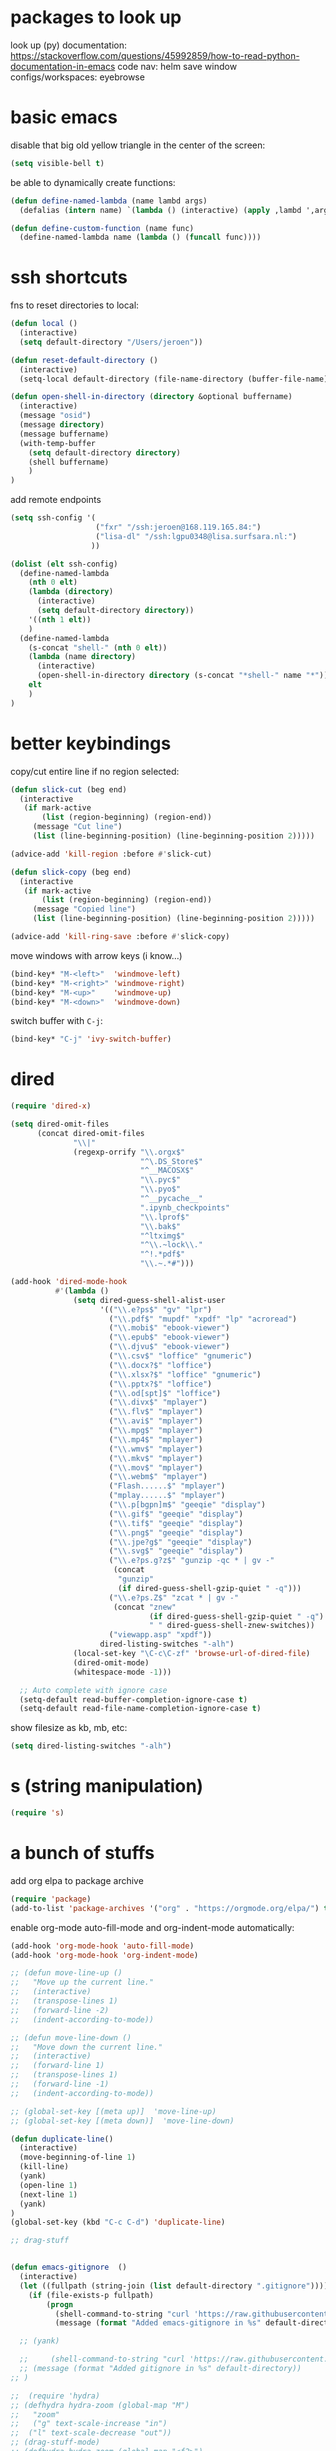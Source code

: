 * packages to look up

look up (py) documentation:
https://stackoverflow.com/questions/45992859/how-to-read-python-documentation-in-emacs
code nav: helm
save window configs/workspaces: eyebrowse

* basic emacs

disable that big old yellow triangle in the center of the screen:

#+BEGIN_SRC emacs-lisp
(setq visible-bell t)
#+END_SRC

#+RESULTS:

be able to dynamically create functions:

#+BEGIN_SRC emacs-lisp
(defun define-named-lambda (name lambd args)
  (defalias (intern name) `(lambda () (interactive) (apply ,lambd ',args))))

(defun define-custom-function (name func)
  (define-named-lambda name (lambda () (funcall func))))
#+END_SRC

#+RESULTS:
: define-custom-function

* ssh shortcuts

fns to reset directories to local:
#+BEGIN_SRC emacs-lisp
(defun local ()
  (interactive)
  (setq default-directory "/Users/jeroen"))

(defun reset-default-directory ()
  (interactive)
  (setq-local default-directory (file-name-directory (buffer-file-name))))

(defun open-shell-in-directory (directory &optional buffername)
  (interactive)
  (message "osid")
  (message directory)
  (message buffername)
  (with-temp-buffer
    (setq default-directory directory)
    (shell buffername)
    )
)
#+END_SRC

#+RESULTS:
: open-shell-in-directory

add remote endpoints

#+BEGIN_SRC emacs-lisp
(setq ssh-config '(
                   ("fxr" "/ssh:jeroen@168.119.165.84:")
                   ("lisa-dl" "/ssh:lgpu0348@lisa.surfsara.nl:")
                  ))

(dolist (elt ssh-config)
  (define-named-lambda
    (nth 0 elt)
    (lambda (directory)
      (interactive)
      (setq default-directory directory))
    '((nth 1 elt))
    )
  (define-named-lambda
    (s-concat "shell-" (nth 0 elt))
    (lambda (name directory)
      (interactive)
      (open-shell-in-directory directory (s-concat "*shell-" name "*")))
    elt
    )
)
#+END_SRC

#+RESULTS:

* better keybindings

copy/cut entire line if no region selected:
#+BEGIN_SRC emacs-lisp
(defun slick-cut (beg end)
  (interactive
   (if mark-active
       (list (region-beginning) (region-end))
     (message "Cut line")
     (list (line-beginning-position) (line-beginning-position 2)))))

(advice-add 'kill-region :before #'slick-cut)

(defun slick-copy (beg end)
  (interactive
   (if mark-active
       (list (region-beginning) (region-end))
     (message "Copied line")
     (list (line-beginning-position) (line-beginning-position 2)))))

(advice-add 'kill-ring-save :before #'slick-copy)
#+END_SRC

#+RESULTS:

move windows with arrow keys (i know...)

#+BEGIN_SRC emacs-lisp
(bind-key* "M-<left>"  'windmove-left)
(bind-key* "M-<right>" 'windmove-right)
(bind-key* "M-<up>"    'windmove-up)
(bind-key* "M-<down>"  'windmove-down)
#+END_SRC

#+RESULTS:
: windmove-down

switch buffer with =C-j=:

#+BEGIN_SRC emacs-lisp
(bind-key* "C-j" 'ivy-switch-buffer)
#+END_SRC

#+RESULTS:
: ivy-switch-buffer

* dired

#+BEGIN_SRC emacs-lisp
  (require 'dired-x)

  (setq dired-omit-files
        (concat dired-omit-files
                "\\|"
                (regexp-orrify "\\.orgx$"
                               "^\.DS_Store$"
                               "^__MACOSX$"
                               "\\.pyc$"
                               "\\.pyo$"
                               "^__pycache__"
                               ".ipynb_checkpoints"
                               "\\.lprof$"
                               "\\.bak$"
                               "^ltximg$"
                               "^\\.~lock\\."
                               "^!.*pdf$"
                               "\\.~.*#")))

  (add-hook 'dired-mode-hook
            #'(lambda ()
                (setq dired-guess-shell-alist-user
                      '(("\\.e?ps$" "gv" "lpr")
                        ("\\.pdf$" "mupdf" "xpdf" "lp" "acroread")
                        ("\\.mobi$" "ebook-viewer")
                        ("\\.epub$" "ebook-viewer")
                        ("\\.djvu$" "ebook-viewer")
                        ("\\.csv$" "loffice" "gnumeric")
                        ("\\.docx?$" "loffice")
                        ("\\.xlsx?$" "loffice" "gnumeric")
                        ("\\.pptx?$" "loffice")
                        ("\\.od[spt]$" "loffice")
                        ("\\.divx$" "mplayer")
                        ("\\.flv$" "mplayer")
                        ("\\.avi$" "mplayer")
                        ("\\.mpg$" "mplayer")
                        ("\\.mp4$" "mplayer")
                        ("\\.wmv$" "mplayer")
                        ("\\.mkv$" "mplayer")
                        ("\\.mov$" "mplayer")
                        ("\\.webm$" "mplayer")
                        ("Flash......$" "mplayer")
                        ("mplay......$" "mplayer")
                        ("\\.p[bgpn]m$" "geeqie" "display")
                        ("\\.gif$" "geeqie" "display")
                        ("\\.tif$" "geeqie" "display")
                        ("\\.png$" "geeqie" "display")
                        ("\\.jpe?g$" "geeqie" "display")
                        ("\\.svg$" "geeqie" "display")
                        ("\\.e?ps.g?z$" "gunzip -qc * | gv -"
                         (concat
                          "gunzip"
                          (if dired-guess-shell-gzip-quiet " -q")))
                        ("\\.e?ps.Z$" "zcat * | gv -"
                         (concat "znew"
                                 (if dired-guess-shell-gzip-quiet " -q")
                                 " " dired-guess-shell-znew-switches))
                        ("viewapp.asp" "xpdf"))
                      dired-listing-switches "-alh")
                (local-set-key "\C-c\C-zf" 'browse-url-of-dired-file)
                (dired-omit-mode)
                (whitespace-mode -1)))

    ;; Auto complete with ignore case
    (setq-default read-buffer-completion-ignore-case t)
    (setq-default read-file-name-completion-ignore-case t)
#+END_SRC

show filesize as kb, mb, etc:

#+BEGIN_SRC emacs-lisp
(setq dired-listing-switches "-alh")
#+END_SRC

* s (string manipulation)

#+BEGIN_SRC emacs-lisp
(require 's)
#+END_SRC

#+RESULTS:
: s

* a bunch of stuffs

add org elpa to package archive
#+BEGIN_SRC emacs-lisp
(require 'package)
(add-to-list 'package-archives '("org" . "https://orgmode.org/elpa/") t)
#+END_SRC

#+RESULTS:
: ((melpa . http://melpa.org/packages/) (gnu . https://elpa.gnu.org/packages/) (melpa . https://mirrors.tuna.tsinghua.edu.cn/elpa/melpa/) (melpa . https://stable.melpa.org/packages/) (org . https://orgmode.org/elpa/))

enable org-mode auto-fill-mode and org-indent-mode automatically:

#+BEGIN_SRC emacs-lisp
(add-hook 'org-mode-hook 'auto-fill-mode)
(add-hook 'org-mode-hook 'org-indent-mode)
#+END_SRC



#+BEGIN_SRC emacs-lisp
;; (defun move-line-up ()
;;   "Move up the current line."
;;   (interactive)
;;   (transpose-lines 1)
;;   (forward-line -2)
;;   (indent-according-to-mode))

;; (defun move-line-down ()
;;   "Move down the current line."
;;   (interactive)
;;   (forward-line 1)
;;   (transpose-lines 1)
;;   (forward-line -1)
;;   (indent-according-to-mode))

;; (global-set-key [(meta up)]  'move-line-up)
;; (global-set-key [(meta down)]  'move-line-down)

(defun duplicate-line()
  (interactive)
  (move-beginning-of-line 1)
  (kill-line)
  (yank)
  (open-line 1)
  (next-line 1)
  (yank)
)
(global-set-key (kbd "C-c C-d") 'duplicate-line)

;; drag-stuff


(defun emacs-gitignore  ()
  (interactive)
  (let ((fullpath (string-join (list default-directory ".gitignore"))))
    (if (file-exists-p fullpath)
        (progn
          (shell-command-to-string "curl 'https://raw.githubusercontent.com/github/gitignore/master/Global/Emacs.gitignore' >> .gitignore")
          (message (format "Added emacs-gitignore in %s" default-directory))))))

  ;; (yank)

  ;;     (shell-command-to-string "curl 'https://raw.githubusercontent.com/github/gitignore/master/Global/Emacs.gitignore' >> .gitignore")
  ;; (message (format "Added gitignore in %s" default-directory))
;; )
#+END_SRC

#+RESULTS:
| (lambda nil (yas-activate-extra-mode (quote fundamental-mode))) | yas-minor-mode-set-explicitly |

#+BEGIN_SRC emacs-lisp
;;  (require 'hydra)
;; (defhydra hydra-zoom (global-map "M")
;;   "zoom"
;;   ("g" text-scale-increase "in")
;;  ("l" text-scale-decrease "out"))
;; (drag-stuff-mode)
;; (defhydra hydra-zoom (global-map "<f2>")
;;   "zoom"
;;   ("g" text-scale-increase "in")
;;   ("l" text-scale-decrease "out"))
(define-key indent-rigidly-map (drag-stuff--kbd 'left) 'drag-stuff-left)
(define-key indent-rigidly-map (kbd "C-p") 'drag-stuff-up)
(define-key indent-rigidly-map (kbd "C-n") 'drag-stuff-down)
(define-key indent-rigidly-map (kbd "C-f") 'drag-stuff-right)
(define-key indent-rigidly-map (kbd "C-b") 'drag-stuff-left)
(drag-stuff-mode)
#+END_SRC

#+RESULTS:
: drag-stuff-left

* yasnippet

#+BEGIN_SRC emacs-lisp
;; (add-hook 'yas-minor-mode-hook (lambda () (yas-activate-extra-mode
;;           'fundamental-mode)))
;; (use-package yasnippet
;;   :config
;;   (yas-global-mode 1))

;; (add-hook 'yas-minor-mode-hook
;;           (lambda ()
;;             (yas-activate-extra-mode 'fundamental-mode)))
(require 'yasnippet)
(yas-global-mode 1)
#+END_SRC

#+RESULTS:
: t

* multiple-cursors
#+BEGIN_SRC emacs-lisp
(bind-keys* ((kbd "C-.") . mc/mark-next-like-this)
            ((kbd "C-,") . mc/mark-previous-like-this)
            ((kbd "C-M-,") . mc/unmark-next-like-this)
            ((kbd "C-M-.") . mc/unmark-previous-like-this)
             ((kbd "C-c C-,") . mc/mark-all-like-this))
#+END_SRC

#+RESULTS:
: mc/mark-all-like-this

* projectile

#+BEGIN_SRC emacs-lisp
(require 'projectile)
(define-key projectile-mode-map (kbd "s-p") 'projectile-command-map)
(define-key projectile-mode-map (kbd "C-c p") 'projectile-command-map)
(projectile-mode +1)
#+END_SRC

#+RESULTS:
: t

* rails

** projectile-rails

projectile-rails is used for navigation inside a rails project.

#+BEGIN_SRC emacs-lisp
(projectile-rails-global-mode)
(define-key projectile-rails-mode-map (kbd "C-c e") 'projectile-rails-command-map)
#+END_SRC

#+RESULTS:
: projectile-rails-command-map

** web-mode

web-mode ensures syntax highlighting for a bunch of web code files (html), including .html.erb

#+BEGIN_SRC emacs-lisp
(require 'web-mode)
(add-to-list 'auto-mode-alist '("\\.phtml\\'" . web-mode))
(add-to-list 'auto-mode-alist '("\\.tpl\\.php\\'" . web-mode))
(add-to-list 'auto-mode-alist '("\\.[agj]sp\\'" . web-mode))
(add-to-list 'auto-mode-alist '("\\.as[cp]x\\'" . web-mode))
(add-to-list 'auto-mode-alist '("\\.erb\\'" . web-mode))
(add-to-list 'auto-mode-alist '("\\.mustache\\'" . web-mode))
(add-to-list 'auto-mode-alist '("\\.djhtml\\'" . web-mode))
#+END_SRC

#+RESULTS:
: ((\.djhtml\' . web-mode) (\.mustache\' . web-mode) (\.erb\' . web-mode) (\.as[cp]x\' . web-mode) (\.[agj]sp\' . web-mode) (\.tpl\.php\' . web-mode) (\.phtml\' . web-mode) (\.jsx?$ . web-mode) (\.odc\' . archive-mode) (\.odf\' . archive-mode) (\.odi\' . archive-mode) (\.otp\' . archive-mode) (\.odp\' . archive-mode) (\.otg\' . archive-mode) (\.odg\' . archive-mode) (\.ots\' . archive-mode) (\.ods\' . archive-mode) (\.odm\' . archive-mode) (\.ott\' . archive-mode) (\.odt\' . archive-mode) (/Users/jeroen/Documents/journal/\(?1:[0-9]\{4\}\)\(?2:[0-9][0-9]\)\(?3:[0-9][0-9]\)\(\.gpg\)?\' . org-journal-mode) (\.[jt]sx?\' . web-mode) (\.php\' . web-mode) (\.html\' . web-mode) (\.hbs\' . web-mode) (\.ejs\' . web-mode) (/Pipfile.lock$ . js2-mode) (/Pipfile$ . conf-mode) (\.xsh$ . python-mode) (\.ipynb$ . js2-mode) (\.py\' . python-mode) (\.hva\' . latex-mode) (\.drv\' . latex-mode) (/git-rebase-todo\' . git-rebase-mode) (\.\(?:md\|markdown\|mkd\|mdown\|mkdn\|mdwn\)\' . markdown-mode) (/nginx/.+\.conf\' . nginx-mode) (nginx\.conf\' . nginx-mode) (/PKGBUILD\' . pkgbuild-mode) (\.toml\' . toml-mode) (\.ts$ . typescript-mode) (\.\(e?ya?\|ra\)ml\' . yaml-mode) (\.gpg\(~\|\.~[0-9]+~\)?\' nil epa-file) (\.elc\' . elisp-byte-code-mode) (\.zst\' nil jka-compr) (\.dz\' nil jka-compr) (\.xz\' nil jka-compr) (\.lzma\' nil jka-compr) (\.lz\' nil jka-compr) (\.g?z\' nil jka-compr) (\.bz2\' nil jka-compr) (\.Z\' nil jka-compr) (\.vr[hi]?\' . vera-mode) (\(?:\.\(?:rbw?\|ru\|rake\|thor\|jbuilder\|rabl\|gemspec\|podspec\)\|/\(?:Gem\|Rake\|Cap\|Thor\|Puppet\|Berks\|Vagrant\|Guard\|Pod\)file\)\' . ruby-mode) (\.re?st\' . rst-mode) (\.py[iw]?\' . python-mode) (\.less\' . less-css-mode) (\.scss\' . scss-mode) (\.awk\' . awk-mode) (\.\(u?lpc\|pike\|pmod\(\.in\)?\)\' . pike-mode) (\.idl\' . idl-mode) (\.java\' . java-mode) (\.m\' . objc-mode) (\.ii\' . c++-mode) (\.i\' . c-mode) (\.lex\' . c-mode) (\.y\(acc\)?\' . c-mode) (\.h\' . c-or-c++-mode) (\.c\' . c-mode) (\.\(CC?\|HH?\)\' . c++-mode) (\.[ch]\(pp\|xx\|\+\+\)\' . c++-mode) (\.\(cc\|hh\)\' . c++-mode) (\.\(bat\|cmd\)\' . bat-mode) (\.[sx]?html?\(\.[a-zA-Z_]+\)?\' . mhtml-mode) (\.svgz?\' . image-mode) (\.svgz?\' . xml-mode) (\.x[bp]m\' . image-mode) (\.x[bp]m\' . c-mode) (\.p[bpgn]m\' . image-mode) (\.tiff?\' . image-mode) (\.gif\' . image-mode) (\.png\' . image-mode) (\.jpe?g\' . image-mode) (\.te?xt\' . text-mode) (\.[tT]e[xX]\' . tex-mode) (\.ins\' . tex-mode) (\.ltx\' . latex-mode) (\.dtx\' . doctex-mode) (\.org\' . org-mode) (\.el\' . emacs-lisp-mode) (Project\.ede\' . emacs-lisp-mode) (\.\(scm\|stk\|ss\|sch\)\' . scheme-mode) (\.l\' . lisp-mode) (\.li?sp\' . lisp-mode) (\.[fF]\' . fortran-mode) (\.for\' . fortran-mode) (\.p\' . pascal-mode) (\.pas\' . pascal-mode) (\.\(dpr\|DPR\)\' . delphi-mode) (\.ad[abs]\' . ada-mode) (\.ad[bs].dg\' . ada-mode) (\.\([pP]\([Llm]\|erl\|od\)\|al\)\' . perl-mode) (Imakefile\' . makefile-imake-mode) (Makeppfile\(?:\.mk\)?\' . makefile-makepp-mode) (\.makepp\' . makefile-makepp-mode) (\.mk\' . makefile-bsdmake-mode) (\.make\' . makefile-bsdmake-mode) (GNUmakefile\' . makefile-gmake-mode) ([Mm]akefile\' . makefile-bsdmake-mode) (\.am\' . makefile-automake-mode) (\.texinfo\' . texinfo-mode) (\.te?xi\' . texinfo-mode) (\.[sS]\' . asm-mode) (\.asm\' . asm-mode) (\.css\' . css-mode) (\.mixal\' . mixal-mode) (\.gcov\' . compilation-mode) (/\.[a-z0-9-]*gdbinit . gdb-script-mode) (-gdb\.gdb . gdb-script-mode) ([cC]hange\.?[lL]og?\' . change-log-mode) ([cC]hange[lL]og[-.][0-9]+\' . change-log-mode) (\$CHANGE_LOG\$\.TXT . change-log-mode) (\.scm\.[0-9]*\' . scheme-mode) (\.[ckz]?sh\'\|\.shar\'\|/\.z?profile\' . sh-mode) (\.bash\' . sh-mode) (\(/\|\`\)\.\(bash_\(profile\|history\|log\(in\|out\)\)\|z?log\(in\|out\)\)\' . sh-mode) (\(/\|\`\)\.\(shrc\|zshrc\|m?kshrc\|bashrc\|t?cshrc\|esrc\)\' . sh-mode) (\(/\|\`\)\.\([kz]shenv\|xinitrc\|startxrc\|xsession\)\' . sh-mode) (\.m?spec\' . sh-mode) (\.m[mes]\' . nroff-mode) (\.man\' . nroff-mode) (\.sty\' . latex-mode) (\.cl[so]\' . latex-mode) (\.bbl\' . latex-mode) (\.bib\' . bibtex-mode) (\.bst\' . bibtex-style-mode) (\.sql\' . sql-mode) (\.m[4c]\' . m4-mode) (\.mf\' . metafont-mode) (\.mp\' . metapost-mode) (\.vhdl?\' . vhdl-mode) (\.article\' . text-mode) (\.letter\' . text-mode) (\.i?tcl\' . tcl-mode) (\.exp\' . tcl-mode) (\.itk\' . tcl-mode) (\.icn\' . icon-mode) (\.sim\' . simula-mode) (\.mss\' . scribe-mode) (\.f9[05]\' . f90-mode) (\.f0[38]\' . f90-mode) (\.indent\.pro\' . fundamental-mode) (\.\(pro\|PRO\)\' . idlwave-mode) (\.srt\' . srecode-template-mode) (\.prolog\' . prolog-mode) (\.tar\' . tar-mode) (\.\(arc\|zip\|lzh\|lha\|zoo\|[jew]ar\|xpi\|rar\|cbr\|7z\|ARC\|ZIP\|LZH\|LHA\|ZOO\|[JEW]AR\|XPI\|RAR\|CBR\|7Z\)\' . archive-mode) (\.oxt\' . archive-mode) (\.\(deb\|[oi]pk\)\' . archive-mode) (\`/tmp/Re . text-mode) (/Message[0-9]*\' . text-mode) (\`/tmp/fol/ . text-mode) (\.oak\' . scheme-mode) (\.sgml?\' . sgml-mode) (\.x[ms]l\' . xml-mode) (\.dbk\' . xml-mode) (\.dtd\' . sgml-mode) (\.ds\(ss\)?l\' . dsssl-mode) (\.jsm?\' . javascript-mode) (\.json\' . javascript-mode) (\.jsx\' . js-jsx-mode) (\.[ds]?vh?\' . verilog-mode) (\.by\' . bovine-grammar-mode) (\.wy\' . wisent-grammar-mode) ([:/\]\..*\(emacs\|gnus\|viper\)\' . emacs-lisp-mode) (\`\..*emacs\' . emacs-lisp-mode) ([:/]_emacs\' . emacs-lisp-mode) (/crontab\.X*[0-9]+\' . shell-script-mode) (\.ml\' . lisp-mode) (\.ld[si]?\' . ld-script-mode) (ld\.?script\' . ld-script-mode) (\.xs\' . c-mode) (\.x[abdsru]?[cnw]?\' . ld-script-mode) (\.zone\' . dns-mode) (\.soa\' . dns-mode) (\.asd\' . lisp-mode) (\.\(asn\|mib\|smi\)\' . snmp-mode) (\.\(as\|mi\|sm\)2\' . snmpv2-mode) (\.\(diffs?\|patch\|rej\)\' . diff-mode) (\.\(dif\|pat\)\' . diff-mode) (\.[eE]?[pP][sS]\' . ps-mode) (\.\(?:PDF\|DVI\|OD[FGPST]\|DOCX?\|XLSX?\|PPTX?\|pdf\|djvu\|dvi\|od[fgpst]\|docx?\|xlsx?\|pptx?\)\' . doc-view-mode-maybe) (configure\.\(ac\|in\)\' . autoconf-mode) (\.s\(v\|iv\|ieve\)\' . sieve-mode) (BROWSE\' . ebrowse-tree-mode) (\.ebrowse\' . ebrowse-tree-mode) (#\*mail\* . mail-mode) (\.g\' . antlr-mode) (\.mod\' . m2-mode) (\.ses\' . ses-mode) (\.docbook\' . sgml-mode) (\.com\' . dcl-mode) (/config\.\(?:bat\|log\)\' . fundamental-mode) (\.\(?:[iI][nN][iI]\|[lL][sS][tT]\|[rR][eE][gG]\|[sS][yY][sS]\)\' . conf-mode) (\.la\' . conf-unix-mode) (\.ppd\' . conf-ppd-mode) (java.+\.conf\' . conf-javaprop-mode) (\.properties\(?:\.[a-zA-Z0-9._-]+\)?\' . conf-javaprop-mode) (\.toml\' . conf-toml-mode) (\.desktop\' . conf-desktop-mode) (\`/etc/\(?:DIR_COLORS\|ethers\|.?fstab\|.*hosts\|lesskey\|login\.?de\(?:fs\|vperm\)\|magic\|mtab\|pam\.d/.*\|permissions\(?:\.d/.+\)?\|protocols\|rpc\|services\)\' . conf-space-mode) (\`/etc/\(?:acpid?/.+\|aliases\(?:\.d/.+\)?\|default/.+\|group-?\|hosts\..+\|inittab\|ksysguarddrc\|opera6rc\|passwd-?\|shadow-?\|sysconfig/.+\)\' . conf-mode) ([cC]hange[lL]og[-.][-0-9a-z]+\' . change-log-mode) (/\.?\(?:gitconfig\|gnokiirc\|hgrc\|kde.*rc\|mime\.types\|wgetrc\)\' . conf-mode) (/\.\(?:enigma\|gltron\|gtk\|hxplayer\|net\|neverball\|qt/.+\|realplayer\|scummvm\|sversion\|sylpheed/.+\|xmp\)rc\' . conf-mode) (/\.\(?:gdbtkinit\|grip\|orbital/.+txt\|rhosts\|tuxracer/options\)\' . conf-mode) (/\.?X\(?:default\|resource\|re\)s\> . conf-xdefaults-mode) (/X11.+app-defaults/\|\.ad\' . conf-xdefaults-mode) (/X11.+locale/.+/Compose\' . conf-colon-mode) (/X11.+locale/compose\.dir\' . conf-javaprop-mode) (\.~?[0-9]+\.[0-9][-.0-9]*~?\' nil t) (\.\(?:orig\|in\|[bB][aA][kK]\)\' nil t) ([/.]c\(?:on\)?f\(?:i?g\)?\(?:\.[a-zA-Z0-9._-]+\)?\' . conf-mode-maybe) (\.[1-9]\' . nroff-mode) (\.tgz\' . tar-mode) (\.tbz2?\' . tar-mode) (\.txz\' . tar-mode) (\.tzst\' . tar-mode))
* react

i use a number of packages here: first, web-mode, which does a bunch of stuff. initialization:

#+BEGIN_SRC emacs-lisp
(add-to-list 'auto-mode-alist '("\\.jsx?$" . web-mode)) ;; auto-enable for .js/.jsx files
(setq web-mode-content-types-alist '(("jsx" . "\\.js[x]?\\'")))

(defun web-mode-init-hook ()
  "Hooks for Web mode.  Adjust indent."
  (setq web-mode-markup-indent-offset 2))

(add-hook 'web-mode-hook  'web-mode-init-hook)
#+END_SRC

second package: prettier-js, which autoformats js files on save. for this, i also install
add-node-modules-path

#+BEGIN_SRC emacs-lisp
(setq prettier-js-args (list "--no-semi" "--single-quote"))

(defun web-mode-init-prettier-hook ()
  (add-node-modules-path)
  (prettier-js-mode))

(add-hook 'web-mode-hook  'web-mode-init-prettier-hook)
#+END_SRC

then, flymake-eslint, which does eslint:

#+BEGIN_SRC emacs-lisp
;; (defcustom flymake-eslint-executable-name "eslint"
;;   "Name of executable to run when checker is called.  Must be present in variable `exec-path'."
;;   :type 'string
;;   :group 'flymake-eslint)

;; (add-hook 'web-mode-hook
;;   (lambda ()
;;     (flymake-eslint-enable)))
#+END_SRC
* canvas-utils
#+BEGIN_SRC emacs-lisp
(add-to-list 'load-path "~/code/paulodder/canvas-utils/")
(require 'canvas-utils)
(setq canvas-baseurl "https://canvas.uva.nl") ; url you visit to go to the
                                        ; canvas instance of your institution
                                        ; (e.g. https://canvas.uva.nl)
(setq canvas-token "10392~0HN7MJHY2C0MA2XcZlNvra3OScZR8crUs7xxbjT6yl6rb1YEPYYgb9yzlSgdTETW") ; when logged in generate an access
                                        ; token under Account > Settings
                                        ; > Approved integrations
#+END_SRC

#+RESULTS:
: 10392~0HN7MJHY2C0MA2XcZlNvra3OScZR8crUs7xxbjT6yl6rb1YEPYYgb9yzlSgdTETW

* tramp-virtualenv

#+BEGIN_SRC emacs-lisp
(load-file "~/code/matthewlmcclure/tramp-virtualenv/tramp-virtualenv.el")
#+END_SRC

#+RESULTS:
: t
* avy
#+BEGIN_SRC emacs-lisp
(global-set-key (kbd "C-;") 'avy-goto-char-2)
#+END_SRC

#+RESULTS:
: avy-goto-char-2
* org-mode

Change the size of inline latex eqs (=C-x C-c C-l=).

#+BEGIN_SRC emacs-lisp
(plist-put org-format-latex-options :scale 1.8)
#+END_SRC

In order to create those images when opening org file, insert this:
=#+STARTUP: latexpreview=.

** edit random comments and strings with org-mode

If you wanna edit some large comment (e.g. docstring) using org-mode editing
ease, use this:

#+BEGIN_SRC emacs-lisp
(use-package poporg
      :bind (("C-c /" . poporg-dwim)))
#+END_SRC

#+RESULTS:
: poporg-dwim

** org to ipynb

#+BEGIN_SRC emacs-lisp
(add-to-list 'load-path "~/.emacs.d/github/ox-ipynb")
(require 'ox-ipynb)
#+END_SRC

#+RESULTS:
: ox-ipynb
* shell
#+BEGIN_SRC emacs-lisp
(defun set-bash () (interactive) (setq explicit-shell-file-name "/bin/bash"))
(defun set-zsh () (interactive) (setq explicit-shell-file-name "/bin/zsh"))
#+END_SRC

#+RESULTS:
: set-zsh

* python
#+BEGIN_SRC emacs-lisp
;; (define-key dump-jump-mode-map (kbd "C-M-p") nil)
;; python-indent-dedent-line-backspace
      (use-package python
        :ensure t
        :mode ("\\.py\\'" . python-mode)
        :interpreter ("python" . python-mode)
        :config
        (setq python-shell-interpreter "python"
        ;; python-shell-interpreter-args "--simple-prompt -i --colors=Linux --profile=default")
          python-shell-interpreter-args "")
              (push '("\\.ipynb$" . js2-mode) auto-mode-alist)
        :hook
        (python-mode . (lambda ()
                         "No eldoc for remote files"
                         (let ((name (buffer-file-name)))
                           (when (and name
                                      (> (length name) 5)
                                      (string= "/ssh:" (substring name 0 5)))
                             (eldoc-mode -1))))))

  (setq py-shell-name "ipython")

              ;; python-shell-interpreter-args "--simple-prompt -i")
    ;; (defcustom py-shell-name
    ;;   (if (eq system-type 'windows-nt)
    ;;       "C:/Python27/python"
    ;;     ;; "python"
    ;;     "ipython")

    ;; ;;   "A PATH/TO/EXECUTABLE or default value `py-shell' may look for.

    ;; ;; If no shell is specified by command.

    ;; ;; On Windows default is C:/Python27/python
    ;; ;; --there is no garantee it exists, please check your system--

    ;; ;; Else python"
    ;; ;;   :type 'string
    ;; ;;   :tag "py-shell-name"
    ;; ;;   :group 'python-mode)
#+END_SRC

#+RESULTS:
: ipython

** blacken
use-package doesn't seem to work with blacken

#+BEGIN_SRC emacs-lisp
(require 'blacken)
(setq blacken-line-length 79)
(setq blacken-executable "/Users/jeroen/.virtualenvs/py3.8/bin/black")
(add-hook 'python-mode-hook 'blacken-mode 'too-long-lines-mode)

(define-advice org-edit-src-exit (:before (&rest _args) format-python)
  "Run `blacken-buffer' when leaving an org-mode Python source block."
  (when (eq major-mode 'python-mode)
    (blacken-buffer)))

;; (use-package blacken
;;   :ensure t
;;   :bind (:map python-mode-map ("C-c C-b" . blacken-buffer))
;;   :config
;;   (setq blacken-line-length 80)
;;   (add-hook 'python-mode-hook 'blacken-mode))
#+END_SRC

#+RESULTS:
: org-edit-src-exit@format-python

** python jedi (unused)
1. From emacs-jedi readme
#+BEGIN_SRC emacs-lisp
;; (setq jedi:server-command '("pip3" "/Users/jeroen/.emacs.d/.python-environments/default/bin/jediepcserver"))

#+END_SRC

#+RESULTS:

2. Then open Python file.
#+BEGIN_SRC emacs-lisp
;;; Python Jedi
;;; From emacs-jedi readme
;; Type:
;;     M-x jedi:install-server RET
;; Then open Python file.
;; (use-package jedi
;;   :ensure t
;;   ;; :disabled nil
;;   :defer 3
;;   :config
;;   ;; Standard Jedi.el setting
;;   (add-hook 'python-mode-hook 'jedi:setup)
;;   (setq jedi:complete-on-dot t))
#+END_SRC

#+RESULTS:

** elpy
#+BEGIN_SRC emacs-lisp
  (use-package elpy
    :ensure t
    :diminish elpy-mode
    :config (elpy-enable))

    ;; (add-hook 'elpy-mode-hook 'py-autopep8-enable-on-save)

    (custom-set-variables
     ;; sudo dnf install python-jedi python3-jedi -y
     ;; '(elpy-rpc-backend "jedi")
     '(help-at-pt-display-when-idle (quote (flymake-overlay)) nil (help-at-pt))
     '(help-at-pt-timer-delay 0.9)
     '(tab-width 2))

    ;; Do not highlight indentation
    ;; (delete 'elpy-module-highlight-indentation elpy-modules)
    ;; )
(setq elpy-eldoc-show-current-function nil)
#+END_SRC

#+RESULTS:

** xonsh
   #+BEGIN_SRC emacs-lisp
   (push '("\\.xsh$" . python-mode) auto-mode-alist)
   #+END_SRC

   #+RESULTS:
   : ((\.xsh$ . python-mode) (\.ipynb$ . js2-mode) (\.odc\' . archive-mode) (\.odf\' . archive-mode) (\.odi\' . archive-mode) (\.otp\' . archive-mode) (\.odp\' . archive-mode) (\.otg\' . archive-mode) (\.odg\' . archive-mode) (\.ots\' . archive-mode) (\.ods\' . archive-mode) (\.odm\' . archive-mode) (\.ott\' . archive-mode) (\.odt\' . archive-mode) (/Users/jeroen/Documents/journal/\(?1:[0-9]\{4\}\)\(?2:[0-9][0-9]\)\(?3:[0-9][0-9]\)\(\.gpg\)?\' . org-journal-mode) (\.[jt]sx?\' . web-mode) (\.php\' . web-mode) (\.html\' . web-mode) (\.hbs\' . web-mode) (\.ejs\' . web-mode) (/Pipfile.lock$ . js2-mode) (/Pipfile$ . conf-mode) (\.xsh$ . python-mode) (\.ipynb$ . js2-mode) (\.py\' . python-mode) (\.hva\' . latex-mode) (\.drv\' . latex-mode) (/git-rebase-todo\' . git-rebase-mode) (\.\(?:md\|markdown\|mkd\|mdown\|mkdn\|mdwn\)\' . markdown-mode) (/nginx/.+\.conf\' . nginx-mode) (nginx\.conf\' . nginx-mode) (/PKGBUILD\' . pkgbuild-mode) (\.toml\' . toml-mode) (\.ts$ . typescript-mode) (\.\(e?ya?\|ra\)ml\' . yaml-mode) (\.gpg\(~\|\.~[0-9]+~\)?\' nil epa-file) (\.elc\' . elisp-byte-code-mode) (\.zst\' nil jka-compr) (\.dz\' nil jka-compr) (\.xz\' nil jka-compr) (\.lzma\' nil jka-compr) (\.lz\' nil jka-compr) (\.g?z\' nil jka-compr) (\.bz2\' nil jka-compr) (\.Z\' nil jka-compr) (\.vr[hi]?\' . vera-mode) (\(?:\.\(?:rbw?\|ru\|rake\|thor\|jbuilder\|rabl\|gemspec\|podspec\)\|/\(?:Gem\|Rake\|Cap\|Thor\|Puppet\|Berks\|Vagrant\|Guard\|Pod\)file\)\' . ruby-mode) (\.re?st\' . rst-mode) (\.py[iw]?\' . python-mode) (\.less\' . less-css-mode) (\.scss\' . scss-mode) (\.awk\' . awk-mode) (\.\(u?lpc\|pike\|pmod\(\.in\)?\)\' . pike-mode) (\.idl\' . idl-mode) (\.java\' . java-mode) (\.m\' . objc-mode) (\.ii\' . c++-mode) (\.i\' . c-mode) (\.lex\' . c-mode) (\.y\(acc\)?\' . c-mode) (\.h\' . c-or-c++-mode) (\.c\' . c-mode) (\.\(CC?\|HH?\)\' . c++-mode) (\.[ch]\(pp\|xx\|\+\+\)\' . c++-mode) (\.\(cc\|hh\)\' . c++-mode) (\.\(bat\|cmd\)\' . bat-mode) (\.[sx]?html?\(\.[a-zA-Z_]+\)?\' . mhtml-mode) (\.svgz?\' . image-mode) (\.svgz?\' . xml-mode) (\.x[bp]m\' . image-mode) (\.x[bp]m\' . c-mode) (\.p[bpgn]m\' . image-mode) (\.tiff?\' . image-mode) (\.gif\' . image-mode) (\.png\' . image-mode) (\.jpe?g\' . image-mode) (\.te?xt\' . text-mode) (\.[tT]e[xX]\' . tex-mode) (\.ins\' . tex-mode) (\.ltx\' . latex-mode) (\.dtx\' . doctex-mode) (\.org\' . org-mode) (\.el\' . emacs-lisp-mode) (Project\.ede\' . emacs-lisp-mode) (\.\(scm\|stk\|ss\|sch\)\' . scheme-mode) (\.l\' . lisp-mode) (\.li?sp\' . lisp-mode) (\.[fF]\' . fortran-mode) (\.for\' . fortran-mode) (\.p\' . pascal-mode) (\.pas\' . pascal-mode) (\.\(dpr\|DPR\)\' . delphi-mode) (\.ad[abs]\' . ada-mode) (\.ad[bs].dg\' . ada-mode) (\.\([pP]\([Llm]\|erl\|od\)\|al\)\' . perl-mode) (Imakefile\' . makefile-imake-mode) (Makeppfile\(?:\.mk\)?\' . makefile-makepp-mode) (\.makepp\' . makefile-makepp-mode) (\.mk\' . makefile-bsdmake-mode) (\.make\' . makefile-bsdmake-mode) (GNUmakefile\' . makefile-gmake-mode) ([Mm]akefile\' . makefile-bsdmake-mode) (\.am\' . makefile-automake-mode) (\.texinfo\' . texinfo-mode) (\.te?xi\' . texinfo-mode) (\.[sS]\' . asm-mode) (\.asm\' . asm-mode) (\.css\' . css-mode) (\.mixal\' . mixal-mode) (\.gcov\' . compilation-mode) (/\.[a-z0-9-]*gdbinit . gdb-script-mode) (-gdb\.gdb . gdb-script-mode) ([cC]hange\.?[lL]og?\' . change-log-mode) ([cC]hange[lL]og[-.][0-9]+\' . change-log-mode) (\$CHANGE_LOG\$\.TXT . change-log-mode) (\.scm\.[0-9]*\' . scheme-mode) (\.[ckz]?sh\'\|\.shar\'\|/\.z?profile\' . sh-mode) (\.bash\' . sh-mode) (\(/\|\`\)\.\(bash_\(profile\|history\|log\(in\|out\)\)\|z?log\(in\|out\)\)\' . sh-mode) (\(/\|\`\)\.\(shrc\|zshrc\|m?kshrc\|bashrc\|t?cshrc\|esrc\)\' . sh-mode) (\(/\|\`\)\.\([kz]shenv\|xinitrc\|startxrc\|xsession\)\' . sh-mode) (\.m?spec\' . sh-mode) (\.m[mes]\' . nroff-mode) (\.man\' . nroff-mode) (\.sty\' . latex-mode) (\.cl[so]\' . latex-mode) (\.bbl\' . latex-mode) (\.bib\' . bibtex-mode) (\.bst\' . bibtex-style-mode) (\.sql\' . sql-mode) (\.m[4c]\' . m4-mode) (\.mf\' . metafont-mode) (\.mp\' . metapost-mode) (\.vhdl?\' . vhdl-mode) (\.article\' . text-mode) (\.letter\' . text-mode) (\.i?tcl\' . tcl-mode) (\.exp\' . tcl-mode) (\.itk\' . tcl-mode) (\.icn\' . icon-mode) (\.sim\' . simula-mode) (\.mss\' . scribe-mode) (\.f9[05]\' . f90-mode) (\.f0[38]\' . f90-mode) (\.indent\.pro\' . fundamental-mode) (\.\(pro\|PRO\)\' . idlwave-mode) (\.srt\' . srecode-template-mode) (\.prolog\' . prolog-mode) (\.tar\' . tar-mode) (\.\(arc\|zip\|lzh\|lha\|zoo\|[jew]ar\|xpi\|rar\|cbr\|7z\|ARC\|ZIP\|LZH\|LHA\|ZOO\|[JEW]AR\|XPI\|RAR\|CBR\|7Z\)\' . archive-mode) (\.oxt\' . archive-mode) (\.\(deb\|[oi]pk\)\' . archive-mode) (\`/tmp/Re . text-mode) (/Message[0-9]*\' . text-mode) (\`/tmp/fol/ . text-mode) (\.oak\' . scheme-mode) (\.sgml?\' . sgml-mode) (\.x[ms]l\' . xml-mode) (\.dbk\' . xml-mode) (\.dtd\' . sgml-mode) (\.ds\(ss\)?l\' . dsssl-mode) (\.jsm?\' . javascript-mode) (\.json\' . javascript-mode) (\.jsx\' . js-jsx-mode) (\.[ds]?vh?\' . verilog-mode) (\.by\' . bovine-grammar-mode) (\.wy\' . wisent-grammar-mode) ([:/\]\..*\(emacs\|gnus\|viper\)\' . emacs-lisp-mode) (\`\..*emacs\' . emacs-lisp-mode) ([:/]_emacs\' . emacs-lisp-mode) (/crontab\.X*[0-9]+\' . shell-script-mode) (\.ml\' . lisp-mode) (\.ld[si]?\' . ld-script-mode) (ld\.?script\' . ld-script-mode) (\.xs\' . c-mode) (\.x[abdsru]?[cnw]?\' . ld-script-mode) (\.zone\' . dns-mode) (\.soa\' . dns-mode) (\.asd\' . lisp-mode) (\.\(asn\|mib\|smi\)\' . snmp-mode) (\.\(as\|mi\|sm\)2\' . snmpv2-mode) (\.\(diffs?\|patch\|rej\)\' . diff-mode) (\.\(dif\|pat\)\' . diff-mode) (\.[eE]?[pP][sS]\' . ps-mode) (\.\(?:PDF\|DVI\|OD[FGPST]\|DOCX?\|XLSX?\|PPTX?\|pdf\|djvu\|dvi\|od[fgpst]\|docx?\|xlsx?\|pptx?\)\' . doc-view-mode-maybe) (configure\.\(ac\|in\)\' . autoconf-mode) (\.s\(v\|iv\|ieve\)\' . sieve-mode) (BROWSE\' . ebrowse-tree-mode) (\.ebrowse\' . ebrowse-tree-mode) (#\*mail\* . mail-mode) (\.g\' . antlr-mode) (\.mod\' . m2-mode) (\.ses\' . ses-mode) (\.docbook\' . sgml-mode) (\.com\' . dcl-mode) (/config\.\(?:bat\|log\)\' . fundamental-mode) (\.\(?:[iI][nN][iI]\|[lL][sS][tT]\|[rR][eE][gG]\|[sS][yY][sS]\)\' . conf-mode) (\.la\' . conf-unix-mode) (\.ppd\' . conf-ppd-mode) (java.+\.conf\' . conf-javaprop-mode) (\.properties\(?:\.[a-zA-Z0-9._-]+\)?\' . conf-javaprop-mode) (\.toml\' . conf-toml-mode) (\.desktop\' . conf-desktop-mode) (\`/etc/\(?:DIR_COLORS\|ethers\|.?fstab\|.*hosts\|lesskey\|login\.?de\(?:fs\|vperm\)\|magic\|mtab\|pam\.d/.*\|permissions\(?:\.d/.+\)?\|protocols\|rpc\|services\)\' . conf-space-mode) (\`/etc/\(?:acpid?/.+\|aliases\(?:\.d/.+\)?\|default/.+\|group-?\|hosts\..+\|inittab\|ksysguarddrc\|opera6rc\|passwd-?\|shadow-?\|sysconfig/.+\)\' . conf-mode) ([cC]hange[lL]og[-.][-0-9a-z]+\' . change-log-mode) (/\.?\(?:gitconfig\|gnokiirc\|hgrc\|kde.*rc\|mime\.types\|wgetrc\)\' . conf-mode) (/\.\(?:enigma\|gltron\|gtk\|hxplayer\|net\|neverball\|qt/.+\|realplayer\|scummvm\|sversion\|sylpheed/.+\|xmp\)rc\' . conf-mode) (/\.\(?:gdbtkinit\|grip\|orbital/.+txt\|rhosts\|tuxracer/options\)\' . conf-mode) (/\.?X\(?:default\|resource\|re\)s\> . conf-xdefaults-mode) (/X11.+app-defaults/\|\.ad\' . conf-xdefaults-mode) (/X11.+locale/.+/Compose\' . conf-colon-mode) (/X11.+locale/compose\.dir\' . conf-javaprop-mode) (\.~?[0-9]+\.[0-9][-.0-9]*~?\' nil t) (\.\(?:orig\|in\|[bB][aA][kK]\)\' nil t) ([/.]c\(?:on\)?f\(?:i?g\)?\(?:\.[a-zA-Z0-9._-]+\)?\' . conf-mode-maybe) (\.[1-9]\' . nroff-mode) (\.tgz\' . tar-mode) (\.tbz2?\' . tar-mode) (\.txz\' . tar-mode) (\.tzst\' . tar-mode))

** pipenv
   #+BEGIN_SRC emacs-lisp
     (push '("/Pipfile$" . conf-mode) auto-mode-alist)
     (push '("/Pipfile.lock$" . js2-mode) auto-mode-alist)
   #+END_SRC

   #+RESULTS:
   : ((/Pipfile.lock$ . js2-mode) (/Pipfile$ . conf-mode) (\.xsh$ . python-mode) (\.ipynb$ . js2-mode) (\.odc\' . archive-mode) (\.odf\' . archive-mode) (\.odi\' . archive-mode) (\.otp\' . archive-mode) (\.odp\' . archive-mode) (\.otg\' . archive-mode) (\.odg\' . archive-mode) (\.ots\' . archive-mode) (\.ods\' . archive-mode) (\.odm\' . archive-mode) (\.ott\' . archive-mode) (\.odt\' . archive-mode) (/Users/jeroen/Documents/journal/\(?1:[0-9]\{4\}\)\(?2:[0-9][0-9]\)\(?3:[0-9][0-9]\)\(\.gpg\)?\' . org-journal-mode) (\.[jt]sx?\' . web-mode) (\.php\' . web-mode) (\.html\' . web-mode) (\.hbs\' . web-mode) (\.ejs\' . web-mode) (/Pipfile.lock$ . js2-mode) (/Pipfile$ . conf-mode) (\.xsh$ . python-mode) (\.ipynb$ . js2-mode) (\.py\' . python-mode) (\.hva\' . latex-mode) (\.drv\' . latex-mode) (/git-rebase-todo\' . git-rebase-mode) (\.\(?:md\|markdown\|mkd\|mdown\|mkdn\|mdwn\)\' . markdown-mode) (/nginx/.+\.conf\' . nginx-mode) (nginx\.conf\' . nginx-mode) (/PKGBUILD\' . pkgbuild-mode) (\.toml\' . toml-mode) (\.ts$ . typescript-mode) (\.\(e?ya?\|ra\)ml\' . yaml-mode) (\.gpg\(~\|\.~[0-9]+~\)?\' nil epa-file) (\.elc\' . elisp-byte-code-mode) (\.zst\' nil jka-compr) (\.dz\' nil jka-compr) (\.xz\' nil jka-compr) (\.lzma\' nil jka-compr) (\.lz\' nil jka-compr) (\.g?z\' nil jka-compr) (\.bz2\' nil jka-compr) (\.Z\' nil jka-compr) (\.vr[hi]?\' . vera-mode) (\(?:\.\(?:rbw?\|ru\|rake\|thor\|jbuilder\|rabl\|gemspec\|podspec\)\|/\(?:Gem\|Rake\|Cap\|Thor\|Puppet\|Berks\|Vagrant\|Guard\|Pod\)file\)\' . ruby-mode) (\.re?st\' . rst-mode) (\.py[iw]?\' . python-mode) (\.less\' . less-css-mode) (\.scss\' . scss-mode) (\.awk\' . awk-mode) (\.\(u?lpc\|pike\|pmod\(\.in\)?\)\' . pike-mode) (\.idl\' . idl-mode) (\.java\' . java-mode) (\.m\' . objc-mode) (\.ii\' . c++-mode) (\.i\' . c-mode) (\.lex\' . c-mode) (\.y\(acc\)?\' . c-mode) (\.h\' . c-or-c++-mode) (\.c\' . c-mode) (\.\(CC?\|HH?\)\' . c++-mode) (\.[ch]\(pp\|xx\|\+\+\)\' . c++-mode) (\.\(cc\|hh\)\' . c++-mode) (\.\(bat\|cmd\)\' . bat-mode) (\.[sx]?html?\(\.[a-zA-Z_]+\)?\' . mhtml-mode) (\.svgz?\' . image-mode) (\.svgz?\' . xml-mode) (\.x[bp]m\' . image-mode) (\.x[bp]m\' . c-mode) (\.p[bpgn]m\' . image-mode) (\.tiff?\' . image-mode) (\.gif\' . image-mode) (\.png\' . image-mode) (\.jpe?g\' . image-mode) (\.te?xt\' . text-mode) (\.[tT]e[xX]\' . tex-mode) (\.ins\' . tex-mode) (\.ltx\' . latex-mode) (\.dtx\' . doctex-mode) (\.org\' . org-mode) (\.el\' . emacs-lisp-mode) (Project\.ede\' . emacs-lisp-mode) (\.\(scm\|stk\|ss\|sch\)\' . scheme-mode) (\.l\' . lisp-mode) (\.li?sp\' . lisp-mode) (\.[fF]\' . fortran-mode) (\.for\' . fortran-mode) (\.p\' . pascal-mode) (\.pas\' . pascal-mode) (\.\(dpr\|DPR\)\' . delphi-mode) (\.ad[abs]\' . ada-mode) (\.ad[bs].dg\' . ada-mode) (\.\([pP]\([Llm]\|erl\|od\)\|al\)\' . perl-mode) (Imakefile\' . makefile-imake-mode) (Makeppfile\(?:\.mk\)?\' . makefile-makepp-mode) (\.makepp\' . makefile-makepp-mode) (\.mk\' . makefile-bsdmake-mode) (\.make\' . makefile-bsdmake-mode) (GNUmakefile\' . makefile-gmake-mode) ([Mm]akefile\' . makefile-bsdmake-mode) (\.am\' . makefile-automake-mode) (\.texinfo\' . texinfo-mode) (\.te?xi\' . texinfo-mode) (\.[sS]\' . asm-mode) (\.asm\' . asm-mode) (\.css\' . css-mode) (\.mixal\' . mixal-mode) (\.gcov\' . compilation-mode) (/\.[a-z0-9-]*gdbinit . gdb-script-mode) (-gdb\.gdb . gdb-script-mode) ([cC]hange\.?[lL]og?\' . change-log-mode) ([cC]hange[lL]og[-.][0-9]+\' . change-log-mode) (\$CHANGE_LOG\$\.TXT . change-log-mode) (\.scm\.[0-9]*\' . scheme-mode) (\.[ckz]?sh\'\|\.shar\'\|/\.z?profile\' . sh-mode) (\.bash\' . sh-mode) (\(/\|\`\)\.\(bash_\(profile\|history\|log\(in\|out\)\)\|z?log\(in\|out\)\)\' . sh-mode) (\(/\|\`\)\.\(shrc\|zshrc\|m?kshrc\|bashrc\|t?cshrc\|esrc\)\' . sh-mode) (\(/\|\`\)\.\([kz]shenv\|xinitrc\|startxrc\|xsession\)\' . sh-mode) (\.m?spec\' . sh-mode) (\.m[mes]\' . nroff-mode) (\.man\' . nroff-mode) (\.sty\' . latex-mode) (\.cl[so]\' . latex-mode) (\.bbl\' . latex-mode) (\.bib\' . bibtex-mode) (\.bst\' . bibtex-style-mode) (\.sql\' . sql-mode) (\.m[4c]\' . m4-mode) (\.mf\' . metafont-mode) (\.mp\' . metapost-mode) (\.vhdl?\' . vhdl-mode) (\.article\' . text-mode) (\.letter\' . text-mode) (\.i?tcl\' . tcl-mode) (\.exp\' . tcl-mode) (\.itk\' . tcl-mode) (\.icn\' . icon-mode) (\.sim\' . simula-mode) (\.mss\' . scribe-mode) (\.f9[05]\' . f90-mode) (\.f0[38]\' . f90-mode) (\.indent\.pro\' . fundamental-mode) (\.\(pro\|PRO\)\' . idlwave-mode) (\.srt\' . srecode-template-mode) (\.prolog\' . prolog-mode) (\.tar\' . tar-mode) (\.\(arc\|zip\|lzh\|lha\|zoo\|[jew]ar\|xpi\|rar\|cbr\|7z\|ARC\|ZIP\|LZH\|LHA\|ZOO\|[JEW]AR\|XPI\|RAR\|CBR\|7Z\)\' . archive-mode) (\.oxt\' . archive-mode) (\.\(deb\|[oi]pk\)\' . archive-mode) (\`/tmp/Re . text-mode) (/Message[0-9]*\' . text-mode) (\`/tmp/fol/ . text-mode) (\.oak\' . scheme-mode) (\.sgml?\' . sgml-mode) (\.x[ms]l\' . xml-mode) (\.dbk\' . xml-mode) (\.dtd\' . sgml-mode) (\.ds\(ss\)?l\' . dsssl-mode) (\.jsm?\' . javascript-mode) (\.json\' . javascript-mode) (\.jsx\' . js-jsx-mode) (\.[ds]?vh?\' . verilog-mode) (\.by\' . bovine-grammar-mode) (\.wy\' . wisent-grammar-mode) ([:/\]\..*\(emacs\|gnus\|viper\)\' . emacs-lisp-mode) (\`\..*emacs\' . emacs-lisp-mode) ([:/]_emacs\' . emacs-lisp-mode) (/crontab\.X*[0-9]+\' . shell-script-mode) (\.ml\' . lisp-mode) (\.ld[si]?\' . ld-script-mode) (ld\.?script\' . ld-script-mode) (\.xs\' . c-mode) (\.x[abdsru]?[cnw]?\' . ld-script-mode) (\.zone\' . dns-mode) (\.soa\' . dns-mode) (\.asd\' . lisp-mode) (\.\(asn\|mib\|smi\)\' . snmp-mode) (\.\(as\|mi\|sm\)2\' . snmpv2-mode) (\.\(diffs?\|patch\|rej\)\' . diff-mode) (\.\(dif\|pat\)\' . diff-mode) (\.[eE]?[pP][sS]\' . ps-mode) (\.\(?:PDF\|DVI\|OD[FGPST]\|DOCX?\|XLSX?\|PPTX?\|pdf\|djvu\|dvi\|od[fgpst]\|docx?\|xlsx?\|pptx?\)\' . doc-view-mode-maybe) (configure\.\(ac\|in\)\' . autoconf-mode) (\.s\(v\|iv\|ieve\)\' . sieve-mode) (BROWSE\' . ebrowse-tree-mode) (\.ebrowse\' . ebrowse-tree-mode) (#\*mail\* . mail-mode) (\.g\' . antlr-mode) (\.mod\' . m2-mode) (\.ses\' . ses-mode) (\.docbook\' . sgml-mode) (\.com\' . dcl-mode) (/config\.\(?:bat\|log\)\' . fundamental-mode) (\.\(?:[iI][nN][iI]\|[lL][sS][tT]\|[rR][eE][gG]\|[sS][yY][sS]\)\' . conf-mode) (\.la\' . conf-unix-mode) (\.ppd\' . conf-ppd-mode) (java.+\.conf\' . conf-javaprop-mode) (\.properties\(?:\.[a-zA-Z0-9._-]+\)?\' . conf-javaprop-mode) (\.toml\' . conf-toml-mode) (\.desktop\' . conf-desktop-mode) (\`/etc/\(?:DIR_COLORS\|ethers\|.?fstab\|.*hosts\|lesskey\|login\.?de\(?:fs\|vperm\)\|magic\|mtab\|pam\.d/.*\|permissions\(?:\.d/.+\)?\|protocols\|rpc\|services\)\' . conf-space-mode) (\`/etc/\(?:acpid?/.+\|aliases\(?:\.d/.+\)?\|default/.+\|group-?\|hosts\..+\|inittab\|ksysguarddrc\|opera6rc\|passwd-?\|shadow-?\|sysconfig/.+\)\' . conf-mode) ([cC]hange[lL]og[-.][-0-9a-z]+\' . change-log-mode) (/\.?\(?:gitconfig\|gnokiirc\|hgrc\|kde.*rc\|mime\.types\|wgetrc\)\' . conf-mode) (/\.\(?:enigma\|gltron\|gtk\|hxplayer\|net\|neverball\|qt/.+\|realplayer\|scummvm\|sversion\|sylpheed/.+\|xmp\)rc\' . conf-mode) (/\.\(?:gdbtkinit\|grip\|orbital/.+txt\|rhosts\|tuxracer/options\)\' . conf-mode) (/\.?X\(?:default\|resource\|re\)s\> . conf-xdefaults-mode) (/X11.+app-defaults/\|\.ad\' . conf-xdefaults-mode) (/X11.+locale/.+/Compose\' . conf-colon-mode) (/X11.+locale/compose\.dir\' . conf-javaprop-mode) (\.~?[0-9]+\.[0-9][-.0-9]*~?\' nil t) (\.\(?:orig\|in\|[bB][aA][kK]\)\' nil t) ([/.]c\(?:on\)?f\(?:i?g\)?\(?:\.[a-zA-Z0-9._-]+\)?\' . conf-mode-maybe) (\.[1-9]\' . nroff-mode) (\.tgz\' . tar-mode) (\.tbz2?\' . tar-mode) (\.txz\' . tar-mode) (\.tzst\' . tar-mode))

** bug fix
#+BEGIN_SRC emacs-lisp
  ;; Fix Python loading bug in emacs25
  '(with-eval-after-load 'python
    (defun python-shell-completion-native-try ()
      "Return non-nil if can trigger native completion."
      (let ((python-shell-completion-native-enable t)
            (python-shell-completion-native-output-timeout
             python-shell-completion-native-try-output-timeout))
        (python-shell-completion-native-get-completions
         (get-buffer-process (current-buffer))
         nil "_"))))
#+END_SRC

#+RESULTS:
| with-eval-after-load | (quote python) | (defun python-shell-completion-native-try nil Return non-nil if can trigger native completion. (let ((python-shell-completion-native-enable t) (python-shell-completion-native-output-timeout python-shell-completion-native-try-output-timeout)) (python-shell-completion-native-get-completions (get-buffer-process (current-buffer)) nil _))) |

** unused
#+BEGIN_SRC emacs-lisp
  (setq
   ;; python-shell-interpreter "python"
   ;; python-shell-interpreter-args "--colors=Linux --profile=default"
   python-shell-interpreter-interactive-arg "--simple-prompt -i"
   python-shell-prompt-regexp "In \\[[0-9]+\\]: "
   python-shell-prompt-output-regexp "Out\\[[0-9]+\\]: "
   python-shell-completion-setup-code
   "from IPython.core.completerlib import module_completion"
   python-shell-completion-module-string-code
   "';'.join(module_completion('''%s'''))\n"
   python-shell-completion-string-code
   "';'.join(get_ipython().Completer.all_completions('''%s'''))\n")
  ;; (setq python-shell-interpreter "ipython"
  ;;       python-shell-interpreter-args "--simple-prompt"
  ;;       py-python-command-args '("--matplotlib")
  ;;       python-shell-prompt-regexp "In \\[[0-9]+\\]: "
  ;;       python-shell-prompt-output-regexp "Out\\[[0-9]+\\]: "
  ;;       python-shell-completion-setup-code
  ;;       "from IPython.core.completerlib import module_completion"
  ;;       python-shell-completion-module-string-code
  ;;       "';'.join(module_completion('''%s'''))\n"
  ;;       python-shell-completion-string-code
  ;;       "';'.join(get_ipython().Completer.all_completions('''%s'''))\n"

  ;;       python-check-command "pylint"
  ;;       python-indent-offset 2
  ;;       py-autopep8-options '("--max-line-length=80")
  ;;       )

  ;; (add-hook 'python-mode-hook 'jedi:setup)
  ;; (setq jedi:complete-on-dot t)

#+END_SRC

#+RESULTS:
: ';'.join(get_ipython().Completer.all_completions('''%s'''))

** virtualenv
#+BEGIN_SRC emacs-lisp
  (use-package virtualenvwrapper
    :ensure t
    :config
    (venv-initialize-interactive-shells) ;; if you want interactive shell support
    (venv-initialize-eshell)             ;; if you want eshell support
    ;; note that setting `venv-location` is not necessary if you
    ;; use the default location (`~/.virtualenvs`), or if the
    ;; the environment variable `WORKON_HOME` points to the right place
    (setq venv-location "~/.virtualenvs/"))


#+END_SRC

#+RESULTS:
: t

** info
#+BEGIN_SRC emacs-lisp
  (require 'info-look)

  (info-lookup-add-help
   :mode 'python-mode
   :regexp "[[:alnum:]_]+"
   :doc-spec '(("(python)Index" nil "")))
#+END_SRC

#+RESULTS:

** Inferior python mode
#+BEGIN_SRC emacs-lisp
  ;;     (load-file "/home/paul/.emacs.d/too-long-lines-mode/too-long-lines-mode.el")
  ;; (add-hook `inferior-python-mode-hook (too-long-lines-mode))

#+END_SRC

#+RESULTS:

#+BEGIN_SRC emacs-lisp
  (define-key python-mode-map (kbd "DEL") nil)


#+END_SRC

#+RESULTS:
** conda envs
#+BEGIN_SRC emacs-lisp
(setenv "WORKON_HOME" "/usr/local/Caskroom/miniconda/base/envs")
#+END_SRC

#+RESULTS:
: /usr/local/Caskroom/miniconda/base/envs
** django
#+BEGIN_SRC emacs-lisp
;; (defun django-shell ()
;;   (interactive)
;;   (let ((python-shell-interpreter "python")
;;     (python-shell-interpreter-args "-i /home/paul/projects/plekje/api/manage.py shell_plus"))
;;     (run-python)))
;; # (setq python-shell-interpreter "python"
;; #       python-shell-interpreter-args "-i /home/paul/projects/plekje/api/manage.py shell_plus")
#+END_SRC

#+RESULTS:
: django-shell

** jupyter
Let's write a function that gets the token

#+begin_src emacs-lisp
(defun jupyter-insert-token ()
  (interactive)
  (let ((output (shell-command-to-string "jupyter notebook list")))
        (insert (first (split-string (second (split-string output "token=")) " " )))
))
#+end_src

#+RESULTS:
: jupyter-insert-token

#+begin_src emacs-lisp
(defun pip-venv-mode () (interactive)
(setq venv-location "~/.virtualenvs/"))

(defun conda-venv-mode () (interactive)
(setq venv-location "/usr/local/Caskroom/miniconda/base/envs"))
#+end_src

#+RESULTS:
: conda-venv-mode

** pygen

#+BEGIN_SRC emacs-lisp
(require 'pygen)
(add-hook 'python-mode-hook 'pygen-mode)
#+END_SRC

#+RESULTS:
| pygen-mode | (closure (t) nil (setq imenu-create-index-function py--imenu-create-index-function) (setq indent-tabs-mode py-indent-tabs-mode)) | elpy-mode | (lambda nil No eldoc for remote files (let ((name (buffer-file-name))) (if (and name (> (length name) 5) (string= /ssh: (substring name 0 5))) (progn (eldoc-mode -1))))) | blacken-mode |

* theme

#+BEGIN_SRC emacs-lisp
(load-theme 'doom-palenight t)
#+END_SRC

#+RESULTS:
: t

* icicles

#+BEGIN_SRC emacs-lisp
;; (load "~/.emacs.d/icicles-install")
;; (customize-variable' "icicle-download-dir" "~/.emacs.d/icicles")


;; (add-to-list 'load-path "~/.emacs.d/icicles")
;; (require 'icicles)

;; (icy-mode 1)
#+END_SRC

#+RESULTS:
: t

* highlight syntax errors in json
This requires =jsonlint=. Install with =npm install jsonlint -g=.

#+BEGIN_SRC emacs-lisp
(delete 'flycheck-disabled-checkers "json-jsonlist")
(require 'flycheck)
(flycheck-add-mode 'json-jsonlint 'json-mode)
(add-hook 'json-mode-hook 'flycheck-mode)
#+END_SRC

#+RESULTS:
| flycheck-mode |

* inline math results

#+BEGIN_SRC emacs-lisp
(defun eval-and-replace ()
  "Replace the preceding sexp with its value."
  (interactive)
  (backward-kill-sexp)
  (condition-case nil
      (prin1 (eval (read (current-kill 0)))
             (current-buffer))
    (error (message "Invalid expression")
           (insert (current-kill 0)))))

(bind-key* "C-x M-e" 'eval-and-replace)
#+END_SRC

#+RESULTS:
: eval-and-replace

* ace-window

#+BEGIN_SRC emacs-lisp
(require 'ace-window)
(global-set-key (kbd "M-o") 'ace-window)
(setq aw-keys '(?a ?s ?d ?f ?g ?h ?j ?k ?l))
(defvar aw-dispatch-alist
  '((?x aw-delete-window "Delete Window")
  (?m aw-swap-window "Swap Windows")
  (?M aw-move-window "Move Window")
  (?c aw-copy-window "Copy Window")
  (?j aw-switch-buffer-in-window "Select Buffer")
  (?n aw-flip-window)
  (?u aw-switch-buffer-other-window "Switch Buffer Other Window")
  (?c aw-split-window-fair "Split Fair Window")
  (?v aw-split-window-vert "Split Vert Window")
  (?b aw-split-window-horz "Split Horz Window")
  (?o delete-other-windows "Delete Other Windows")
  (?? aw-show-dispatch-help))
  "List of actions for `aw-dispatch-default'.")
#+END_SRC

#+RESULTS:
: aw-dispatch-alist

* emacs-dashboard
the =dashboard= package changes the splash screen into something useful.

enable it:
#+BEGIN_SRC emacs-lisp
(use-package dashboard
  :ensure t
  :init
  (progn
    (setq dashboard-items '((recents . 6)
                            (projects . 8)))
    (setq dashboard-banner-logo-title "jpjmacs")
    (setq dashboard-startup-banner "~/.emacs.d/araki_banner.png")
    (setq dashboard-set-navigator t)
    (setq dashboard-set-footer nil)
    (setq dashboard-navigator-buttons
      `(;; line1
        (
         (nil "shell-fxr" "open shell on fxr" (lambda (&rest _) (shell-fxr)))
         (nil "shell-lisa" "open shell on lisa-dl" (lambda (&rest _) (shell-lisa-dl)))
        )
       )
      )
    )
  :config
  (dashboard-setup-startup-hook))
#+END_SRC

#+RESULTS:
: t

* protesilaos

this guy has an amazing =.emacs.d= setup: https://protesilaos.com/dotemacs/.
here are things i copied / adapted from him.

** focus mode (centered editing)

olivetti provides that centered buffer:

#+BEGIN_SRC emacs-lisp
(use-package olivetti
  :diminish
  :config
  (setq olivetti-body-width 0.7)
  (setq olivetti-minimum-body-width 100)
  (setq olivetti-recall-visual-line-mode-entry-state t))

(defun focus ()
  (interactive)
  (delete-other-windows)
  (olivetti-mode))

(defun defocus ()
  (interactive)
  (olivetti-mode))
#+END_SRC

#+RESULTS:
: defocus

* random utils

** copy org block as ans block

#+BEGIN_SRC emacs-lisp
(defun org-copy-section-as-tex ()
  (interactive)
  (save-excursion
    (call-interactively 'org-previous-visible-heading)
    (call-interactively 'org-mark-element)
    (next-line)
    (tex2ans (buffer-substring (region-beginning)
                               (region-end)))))

(defun tex2ans (s)
  (let ((tmp-file (make-temp-file "ans_" nil nil s)))
    (kill-new (shell-command-to-string (format "~/.virtualenvs/py3.8/bin/python ~/.emacs.d/scripts/latex2ans.py %s"
                                               tmp-file))
              nil)))

(define-key org-mode-map (kbd "C-c C-8") 'org-copy-section-as-tex)
#+END_SRC

#+RESULTS:
: org-copy-section-as-tex
